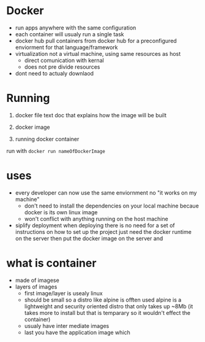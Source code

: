 * Docker

  - run apps anywhere with the same configuration
  - each container will usualy run a single task
  - docker hub
    pull containers from docker hub for a preconfigured enviorment for that language/framework
  - virtualization
    not a virtual machine, using same resources as host
    - direct comunication with kernal
    - does not pre divide resources

  - dont need to actualy downlaod

  

* Running
  1. docker file
     text doc that explains how the image will be built
  2. docker image

  3. running docker container

  run with src_sh{docker run nameOfDockerImage}


* uses
  - every developer can now use the same enviornment
    no "it works on my machine"
    - don't need to install the dependencies on your local machine becaue docker is its own linux image
    - won't conflict with anything running on the host machine
  - siplify deployment
    when deploying there is no need for a set of instructions on how to set up the project
    just need the docker runtime on the server
    then put the docker image on the server and

* what is container
  - made of imagese
  - layers of images
    - first image/layer is usealy linux
    - should be small so a distro like alpine is offten used
      alpine is a lightweight and security oriented distro that only takes up ~8Mb
      (it takes more to install but that is temparary so it wouldn't effect the container)
    - usualy have inter mediate images
    - last you have the application image which 









